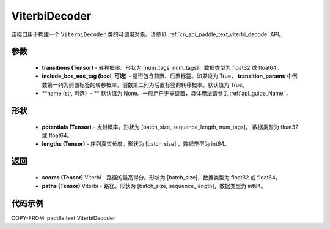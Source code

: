 .. _cn_api_paddle_text_ViterbiDecoder:

ViterbiDecoder
-------------------------------
.. py:class:: paddle.text.ViterbiDecoder(transitions, include_bos_eos_tag=True, name=None)

该接口用于构建一个 ``ViterbiDecoder`` 类的可调用对象。请参见 :ref:`cn_api_paddle_text_viterbi_decode` API。

参数
:::::::::
    - **transitions (Tensor)** - 转移概率。形状为 [num_tags, num_tags]，数据类型为 float32 或 float64。
    - **include_bos_eos_tag (bool, 可选)** - 是否包含前置、后置标签。如果设为 True， **transition_params** 中倒数第一列为前置标签的转移概率，倒数第二列为后置标签的转移概率。默认值为 True。
    - **name (str, 可选）- ** 默认值为 None。一般用户无需设置，具体用法请参见 :ref:`api_guide_Name` 。

形状
:::::::::
    - **potentials (Tensor)** -  发射概率。形状为 [batch_size, sequence_length, num_tags]， 数据类型为 float32 或 float64。
    - **lengths (Tensor)** - 序列真实长度。形状为 [batch_size] ，数据类型为 int64。

返回
:::::::::
    - **scores (Tensor)** Viterbi - 路径的最高得分。形状为 [batch_size]，数据类型为 float32 或 float64。
    - **paths (Tensor)** Viterbi - 路径。形状为 [batch_size, sequence_length]，数据类型为 int64。

代码示例
:::::::::

COPY-FROM: paddle.text.ViterbiDecoder

